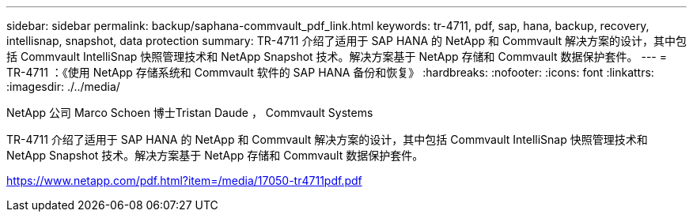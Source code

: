 ---
sidebar: sidebar 
permalink: backup/saphana-commvault_pdf_link.html 
keywords: tr-4711, pdf, sap, hana, backup, recovery, intellisnap, snapshot, data protection 
summary: TR-4711 介绍了适用于 SAP HANA 的 NetApp 和 Commvault 解决方案的设计，其中包括 Commvault IntelliSnap 快照管理技术和 NetApp Snapshot 技术。解决方案基于 NetApp 存储和 Commvault 数据保护套件。 
---
= TR-4711 ：《使用 NetApp 存储系统和 Commvault 软件的 SAP HANA 备份和恢复》
:hardbreaks:
:nofooter: 
:icons: font
:linkattrs: 
:imagesdir: ./../media/


NetApp 公司 Marco Schoen 博士Tristan Daude ， Commvault Systems

TR-4711 介绍了适用于 SAP HANA 的 NetApp 和 Commvault 解决方案的设计，其中包括 Commvault IntelliSnap 快照管理技术和 NetApp Snapshot 技术。解决方案基于 NetApp 存储和 Commvault 数据保护套件。

link:https://www.netapp.com/pdf.html?item=/media/17050-tr4711pdf.pdf["https://www.netapp.com/pdf.html?item=/media/17050-tr4711pdf.pdf"]
